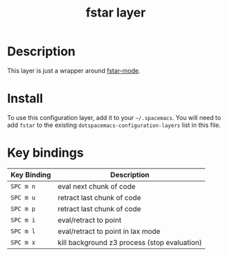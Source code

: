 #+TITLE: fstar layer

[[./img/fstar.png]]

# TOC links should be GitHub style anchors.
* Table of Contents                                        :TOC_4_gh:noexport:
 - [[#description][Description]]
 - [[#install][Install]]
 - [[#key-bindings][Key bindings]]

* Description
This layer is just a wrapper around [[https://github.com/FStarLang/fstar-mode.el][fstar-mode]].

* Install
To use this configuration layer, add it to your =~/.spacemacs=. You will need to
add =fstar= to the existing =dotspacemacs-configuration-layers= list in this
file.

* Key bindings

| Key Binding | Description                                  |
|-------------+----------------------------------------------|
| ~SPC m n~   | eval next chunk of code                      |
| ~SPC m u~   | retract last chunk of code                   |
| ~SPC m p~   | retract last chunk of code                   |
| ~SPC m i~   | eval/retract to point                        |
| ~SPC m l~   | eval/retract to point in lax mode            |
| ~SPC m x~   | kill background z3 process (stop evaluation) |

# Use GitHub URLs if you wish to link a Spacemacs documentation file or its heading.
# Examples:
# [[https://github.com/syl20bnr/spacemacs/blob/master/doc/VIMUSERS.org#sessions]]
# [[https://github.com/syl20bnr/spacemacs/blob/master/layers/%2Bfun/emoji/README.org][Link to Emoji layer README.org]]
# If space-doc-mode is enabled, Spacemacs will open a local copy of the linked file.


